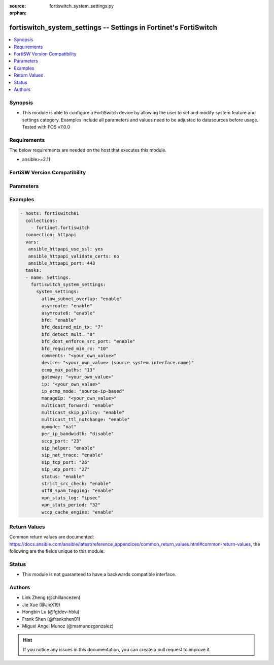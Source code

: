 :source: fortiswitch_system_settings.py

:orphan:

.. fortiswitch_system_settings:

fortiswitch_system_settings -- Settings in Fortinet's FortiSwitch
+++++++++++++++++++++++++++++++++++++++++++++++++++++++++++++++++

.. versionadded:: 1.0.0

.. contents::
   :local:
   :depth: 1


Synopsis
--------
- This module is able to configure a FortiSwitch device by allowing the user to set and modify system feature and settings category. Examples include all parameters and values need to be adjusted to datasources before usage. Tested with FOS v7.0.0



Requirements
------------
The below requirements are needed on the host that executes this module.

- ansible>=2.11


FortiSW Version Compatibility
-----------------------------


.. raw:: html

 <br>
 <table>
 <tr>
 <td></td>
 <td><code class="docutils literal notranslate">v7.0.0 </code></td>
 <td><code class="docutils literal notranslate">v7.0.1 </code></td>
 <td><code class="docutils literal notranslate">v7.0.2 </code></td>
 <td><code class="docutils literal notranslate">v7.0.3 </code></td>
 <td><code class="docutils literal notranslate">v7.0.4 </code></td>
 <td><code class="docutils literal notranslate">v7.0.5 </code></td>
 <td><code class="docutils literal notranslate">v7.0.6 </code></td>
 </tr>
 <tr>
 <td>fortiswitch_system_settings</td>
 <td>yes</td>
 <td>yes</td>
 <td>yes</td>
 <td>yes</td>
 <td>yes</td>
 <td>yes</td>
 <td>yes</td>
 </tr>
 </table>
 <p>



Parameters
----------


.. raw:: html

    <ul>
    <li> <span class="li-head">enable_log</span> - Enable/Disable logging for task. <span class="li-normal">type: bool</span> <span class="li-required">required: false</span> <span class="li-normal">default: False</span> </li>
    <li> <span class="li-head">member_path</span> - Member attribute path to operate on. <span class="li-normal">type: str</span> </li>
    <li> <span class="li-head">member_state</span> - Add or delete a member under specified attribute path. <span class="li-normal">type: str</span> <span class="li-normal">choices: present, absent</span> </li>
    <li> <span class="li-head">system_settings</span> - Settings. <span class="li-normal">type: dict</span> </li>
        <ul class="ul-self">
        <li> <span class="li-head">allow_subnet_overlap</span> - Allow one interface subnet overlap with other interfaces. <span class="li-normal">type: str</span> <span class="li-normal">choices: enable, disable</span> </li>
        <li> <span class="li-head">asymroute</span> - Asymmetric route. <span class="li-normal">type: str</span> <span class="li-normal">choices: enable, disable</span> </li>
        <li> <span class="li-head">asymroute6</span> - Asymmetric route6. <span class="li-normal">type: str</span> <span class="li-normal">choices: enable, disable</span> </li>
        <li> <span class="li-head">bfd</span> - Enable Bidirectional Forwarding Detection (BFD) on all interfaces. <span class="li-normal">type: str</span> <span class="li-normal">choices: enable, disable</span> </li>
        <li> <span class="li-head">bfd_desired_min_tx</span> - BFD desired minimal tx interval. <span class="li-normal">type: int</span> </li>
        <li> <span class="li-head">bfd_detect_mult</span> - BFD detection multiplier. <span class="li-normal">type: int</span> </li>
        <li> <span class="li-head">bfd_dont_enforce_src_port</span> - Verify Source Port of BFD Packets. <span class="li-normal">type: str</span> <span class="li-normal">choices: enable, disable</span> </li>
        <li> <span class="li-head">bfd_required_min_rx</span> - BFD required minimal rx interval. <span class="li-normal">type: int</span> </li>
        <li> <span class="li-head">comments</span> - Vd comments. <span class="li-normal">type: str</span> </li>
        <li> <span class="li-head">device</span> - Interface. Source system.interface.name. <span class="li-normal">type: str</span> </li>
        <li> <span class="li-head">ecmp_max_paths</span> - Maximum number of ECMP next-hops. <span class="li-normal">type: int</span> </li>
        <li> <span class="li-head">gateway</span> - Default gateway ip address. <span class="li-normal">type: str</span> </li>
        <li> <span class="li-head">ip</span> - IP address and netmask. <span class="li-normal">type: str</span> </li>
        <li> <span class="li-head">ip_ecmp_mode</span> - IP ecmp mode. <span class="li-normal">type: str</span> <span class="li-normal">choices: source-ip-based, dst-ip-based, port-based</span> </li>
        <li> <span class="li-head">manageip</span> - IP address and netmask. <span class="li-normal">type: str</span> </li>
        <li> <span class="li-head">multicast_forward</span> - Multicast forwarding. <span class="li-normal">type: str</span> <span class="li-normal">choices: enable, disable</span> </li>
        <li> <span class="li-head">multicast_skip_policy</span> - Skip policy check, and allow multicast through. <span class="li-normal">type: str</span> <span class="li-normal">choices: enable, disable</span> </li>
        <li> <span class="li-head">multicast_ttl_notchange</span> - Multicast ttl not change. <span class="li-normal">type: str</span> <span class="li-normal">choices: enable, disable</span> </li>
        <li> <span class="li-head">opmode</span> - Firewall operation mode. <span class="li-normal">type: str</span> <span class="li-normal">choices: nat</span> </li>
        <li> <span class="li-head">per_ip_bandwidth</span> - Per-ip-bandwidth disable. <span class="li-normal">type: str</span> <span class="li-normal">choices: disable, enable</span> </li>
        <li> <span class="li-head">sccp_port</span> - TCP port the SCCP proxy will monitor for SCCP traffic. <span class="li-normal">type: int</span> </li>
        <li> <span class="li-head">sip_helper</span> - Helper to add dynamic sip firewall allow rule. <span class="li-normal">type: str</span> <span class="li-normal">choices: enable, disable</span> </li>
        <li> <span class="li-head">sip_nat_trace</span> - Add original IP if NATed. <span class="li-normal">type: str</span> <span class="li-normal">choices: enable, disable</span> </li>
        <li> <span class="li-head">sip_tcp_port</span> - TCP port the SIP proxy will monitor for SIP traffic. <span class="li-normal">type: int</span> </li>
        <li> <span class="li-head">sip_udp_port</span> - UDP port the SIP proxy will monitor for SIP traffic. <span class="li-normal">type: int</span> </li>
        <li> <span class="li-head">status</span> - Enable/disable this VDOM. <span class="li-normal">type: str</span> <span class="li-normal">choices: enable, disable</span> </li>
        <li> <span class="li-head">strict_src_check</span> - Strict source verification. <span class="li-normal">type: str</span> <span class="li-normal">choices: enable, disable</span> </li>
        <li> <span class="li-head">utf8_spam_tagging</span> - Convert spam tags to UTF8 for better non-ascii character support. <span class="li-normal">type: str</span> <span class="li-normal">choices: enable, disable</span> </li>
        <li> <span class="li-head">vpn_stats_log</span> - Enable periodic VPN log statistics. <span class="li-normal">type: str</span> <span class="li-normal">choices: ipsec, pptp, l2tp, ssl</span> </li>
        <li> <span class="li-head">vpn_stats_period</span> - Period to send VPN log statistics (seconds). <span class="li-normal">type: int</span> </li>
        <li> <span class="li-head">wccp_cache_engine</span> - Enable wccp cache engine or not. <span class="li-normal">type: str</span> <span class="li-normal">choices: enable, disable</span> </li>
        </ul>
    </ul>


Examples
--------

.. code-block:: yaml+jinja
    
    - hosts: fortiswitch01
      collections:
        - fortinet.fortiswitch
      connection: httpapi
      vars:
       ansible_httpapi_use_ssl: yes
       ansible_httpapi_validate_certs: no
       ansible_httpapi_port: 443
      tasks:
      - name: Settings.
        fortiswitch_system_settings:
          system_settings:
            allow_subnet_overlap: "enable"
            asymroute: "enable"
            asymroute6: "enable"
            bfd: "enable"
            bfd_desired_min_tx: "7"
            bfd_detect_mult: "8"
            bfd_dont_enforce_src_port: "enable"
            bfd_required_min_rx: "10"
            comments: "<your_own_value>"
            device: "<your_own_value> (source system.interface.name)"
            ecmp_max_paths: "13"
            gateway: "<your_own_value>"
            ip: "<your_own_value>"
            ip_ecmp_mode: "source-ip-based"
            manageip: "<your_own_value>"
            multicast_forward: "enable"
            multicast_skip_policy: "enable"
            multicast_ttl_notchange: "enable"
            opmode: "nat"
            per_ip_bandwidth: "disable"
            sccp_port: "23"
            sip_helper: "enable"
            sip_nat_trace: "enable"
            sip_tcp_port: "26"
            sip_udp_port: "27"
            status: "enable"
            strict_src_check: "enable"
            utf8_spam_tagging: "enable"
            vpn_stats_log: "ipsec"
            vpn_stats_period: "32"
            wccp_cache_engine: "enable"
    


Return Values
-------------
Common return values are documented: https://docs.ansible.com/ansible/latest/reference_appendices/common_return_values.html#common-return-values, the following are the fields unique to this module:

.. raw:: html

    <ul>

    <li> <span class="li-return">build</span> - Build number of the fortiSwitch image <span class="li-normal">returned: always</span> <span class="li-normal">type: str</span> <span class="li-normal">sample: 1547</span></li>
    <li> <span class="li-return">http_method</span> - Last method used to provision the content into FortiSwitch <span class="li-normal">returned: always</span> <span class="li-normal">type: str</span> <span class="li-normal">sample: PUT</span></li>
    <li> <span class="li-return">http_status</span> - Last result given by FortiSwitch on last operation applied <span class="li-normal">returned: always</span> <span class="li-normal">type: str</span> <span class="li-normal">sample: 200</span></li>
    <li> <span class="li-return">mkey</span> - Master key (id) used in the last call to FortiSwitch <span class="li-normal">returned: success</span> <span class="li-normal">type: str</span> <span class="li-normal">sample: id</span></li>
    <li> <span class="li-return">name</span> - Name of the table used to fulfill the request <span class="li-normal">returned: always</span> <span class="li-normal">type: str</span> <span class="li-normal">sample: urlfilter</span></li>
    <li> <span class="li-return">path</span> - Path of the table used to fulfill the request <span class="li-normal">returned: always</span> <span class="li-normal">type: str</span> <span class="li-normal">sample: webfilter</span></li>
    <li> <span class="li-return">serial</span> - Serial number of the unit <span class="li-normal">returned: always</span> <span class="li-normal">type: str</span> <span class="li-normal">sample: FS1D243Z13000122</span></li>
    <li> <span class="li-return">status</span> - Indication of the operation's result <span class="li-normal">returned: always</span> <span class="li-normal">type: str</span> <span class="li-normal">sample: success</span></li>
    <li> <span class="li-return">version</span> - Version of the FortiSwitch <span class="li-normal">returned: always</span> <span class="li-normal">type: str</span> <span class="li-normal">sample: v7.0.0</span></li>
    </ul>

Status
------

- This module is not guaranteed to have a backwards compatible interface.


Authors
-------

- Link Zheng (@chillancezen)
- Jie Xue (@JieX19)
- Hongbin Lu (@fgtdev-hblu)
- Frank Shen (@frankshen01)
- Miguel Angel Munoz (@mamunozgonzalez)


.. hint::
    If you notice any issues in this documentation, you can create a pull request to improve it.
